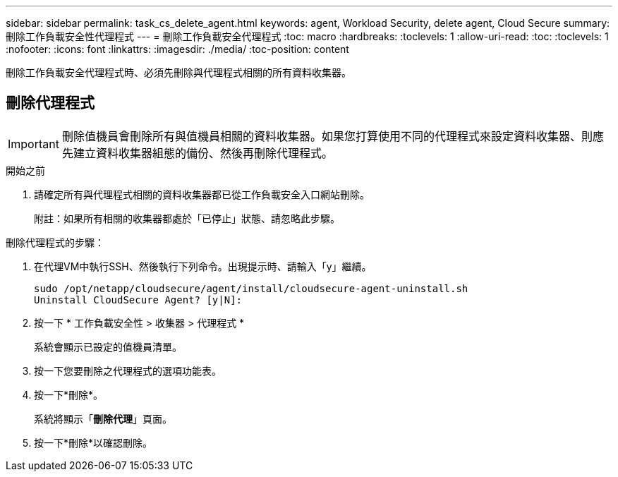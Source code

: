 ---
sidebar: sidebar 
permalink: task_cs_delete_agent.html 
keywords: agent, Workload Security, delete agent, Cloud Secure 
summary: 刪除工作負載安全性代理程式 
---
= 刪除工作負載安全代理程式
:toc: macro
:hardbreaks:
:toclevels: 1
:allow-uri-read: 
:toc: 
:toclevels: 1
:nofooter: 
:icons: font
:linkattrs: 
:imagesdir: ./media/
:toc-position: content


[role="lead"]
刪除工作負載安全代理程式時、必須先刪除與代理程式相關的所有資料收集器。



== 刪除代理程式


IMPORTANT: 刪除值機員會刪除所有與值機員相關的資料收集器。如果您打算使用不同的代理程式來設定資料收集器、則應先建立資料收集器組態的備份、然後再刪除代理程式。

.開始之前
. 請確定所有與代理程式相關的資料收集器都已從工作負載安全入口網站刪除。
+
附註：如果所有相關的收集器都處於「已停止」狀態、請忽略此步驟。



.刪除代理程式的步驟：
. 在代理VM中執行SSH、然後執行下列命令。出現提示時、請輸入「y」繼續。
+
....
sudo /opt/netapp/cloudsecure/agent/install/cloudsecure-agent-uninstall.sh
Uninstall CloudSecure Agent? [y|N]:
....
. 按一下 * 工作負載安全性 > 收集器 > 代理程式 *
+
系統會顯示已設定的值機員清單。

. 按一下您要刪除之代理程式的選項功能表。
. 按一下*刪除*。
+
系統將顯示「*刪除代理*」頁面。

. 按一下*刪除*以確認刪除。

